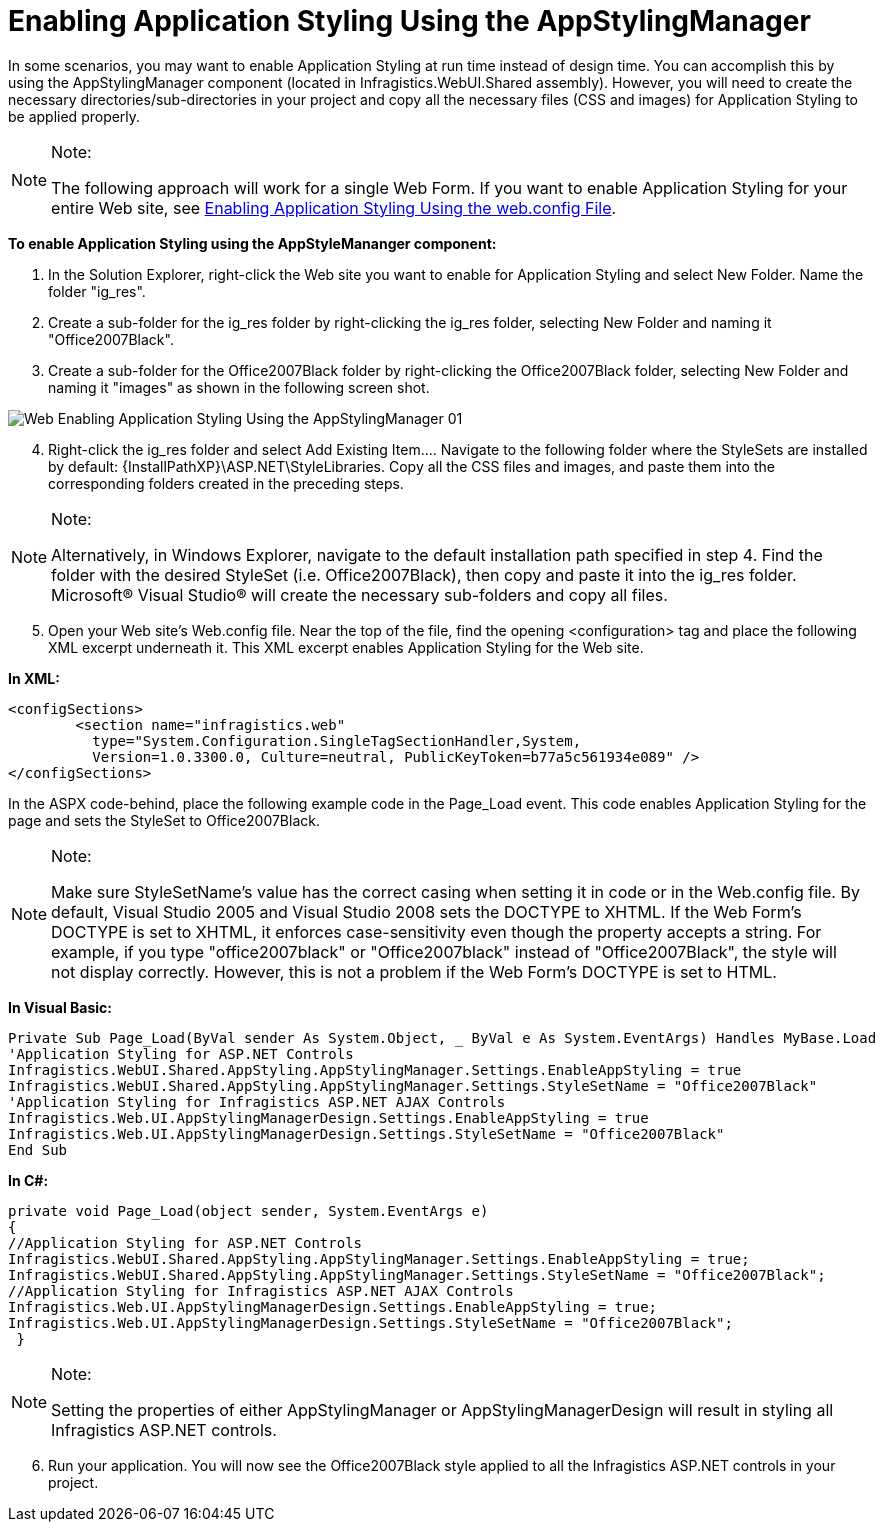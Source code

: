 ﻿////

|metadata|
{
    "name": "web-enabling-application-styling-using-the-appstylingmanager",
    "controlName": [],
    "tags": ["How Do I","Styling"],
    "guid": "{9E47F912-6489-4155-BD22-E33C8C31D54B}",  
    "buildFlags": [],
    "createdOn": "2006-01-12T08:32:11Z"
}
|metadata|
////

= Enabling Application Styling Using the AppStylingManager

In some scenarios, you may want to enable Application Styling at run time instead of design time. You can accomplish this by using the AppStylingManager component (located in Infragistics.WebUI.Shared assembly). However, you will need to create the necessary directories/sub-directories in your project and copy all the necessary files (CSS and images) for Application Styling to be applied properly.

.Note:
[NOTE]
====
The following approach will work for a single Web Form. If you want to enable Application Styling for your entire Web site, see link:web-enabling-application-styling-using-the-web-config-file.html[Enabling Application Styling Using the web.config File].
====

*To enable Application Styling using the AppStyleMananger component:*

[start=1]
. In the Solution Explorer, right-click the Web site you want to enable for Application Styling and select New Folder. Name the folder "ig_res".
[start=2]
. Create a sub-folder for the ig_res folder by right-clicking the ig_res folder, selecting New Folder and naming it "Office2007Black".
[start=3]
. Create a sub-folder for the Office2007Black folder by right-clicking the Office2007Black folder, selecting New Folder and naming it "images" as shown in the following screen shot.

image::images/Web_Enabling_Application_Styling_Using_the_AppStylingManager_01.png[]

[start=4]
. Right-click the ig_res folder and select Add Existing Item…. Navigate to the following folder where the StyleSets are installed by default: {InstallPathXP}\ASP.NET\StyleLibraries. Copy all the CSS files and images, and paste them into the corresponding folders created in the preceding steps.

.Note:
[NOTE]
====
Alternatively, in Windows Explorer, navigate to the default installation path specified in step 4. Find the folder with the desired StyleSet (i.e. Office2007Black), then copy and paste it into the ig_res folder. Microsoft® Visual Studio® will create the necessary sub-folders and copy all files.
====

[start=5]
. Open your Web site's Web.config file. Near the top of the file, find the opening <configuration> tag and place the following XML excerpt underneath it. This XML excerpt enables Application Styling for the Web site.

*In XML:*

----
<configSections>
        <section name="infragistics.web" 
          type="System.Configuration.SingleTagSectionHandler,System, 
          Version=1.0.3300.0, Culture=neutral, PublicKeyToken=b77a5c561934e089" />
</configSections>
----

In the ASPX code-behind, place the following example code in the Page_Load event. This code enables Application Styling for the page and sets the StyleSet to Office2007Black.

.Note:
[NOTE]
====
Make sure StyleSetName's value has the correct casing when setting it in code or in the Web.config file. By default, Visual Studio 2005 and Visual Studio 2008 sets the DOCTYPE to XHTML. If the Web Form's DOCTYPE is set to XHTML, it enforces case-sensitivity even though the property accepts a string. For example, if you type "office2007black" or "Office2007black" instead of "Office2007Black", the style will not display correctly. However, this is not a problem if the Web Form's DOCTYPE is set to HTML.
====

*In Visual Basic:*

----
Private Sub Page_Load(ByVal sender As System.Object, _ ByVal e As System.EventArgs) Handles MyBase.Load
'Application Styling for ASP.NET Controls
Infragistics.WebUI.Shared.AppStyling.AppStylingManager.Settings.EnableAppStyling = true
Infragistics.WebUI.Shared.AppStyling.AppStylingManager.Settings.StyleSetName = "Office2007Black"
'Application Styling for Infragistics ASP.NET AJAX Controls
Infragistics.Web.UI.AppStylingManagerDesign.Settings.EnableAppStyling = true
Infragistics.Web.UI.AppStylingManagerDesign.Settings.StyleSetName = "Office2007Black"
End Sub
----

*In C#:*

----
private void Page_Load(object sender, System.EventArgs e) 
{
//Application Styling for ASP.NET Controls
Infragistics.WebUI.Shared.AppStyling.AppStylingManager.Settings.EnableAppStyling = true;
Infragistics.WebUI.Shared.AppStyling.AppStylingManager.Settings.StyleSetName = "Office2007Black";
//Application Styling for Infragistics ASP.NET AJAX Controls
Infragistics.Web.UI.AppStylingManagerDesign.Settings.EnableAppStyling = true;
Infragistics.Web.UI.AppStylingManagerDesign.Settings.StyleSetName = "Office2007Black";
 }
----

.Note:
[NOTE]
====
Setting the properties of either AppStylingManager or AppStylingManagerDesign will result in styling all Infragistics ASP.NET controls.
====

[start=6]
. Run your application. You will now see the Office2007Black style applied to all the Infragistics ASP.NET controls in your project.
